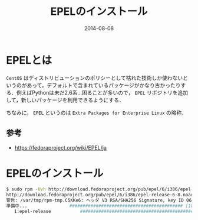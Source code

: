 #+LAYOUT: post
#+TITLE: EPELのインストール
#+DATE: 2014-08-08
#+TAGS: centos epel

* EPELとは

=CentOS= はディストリビューションのポリシーとして枯れた技術しか使わないというのがあって，デフォルトで含まれているパッケージがかなり古かったりする．例えばPythonは未だ2.6系...困ることが多いので， =EPEL= リポジトリを追加して，新しいパッケージを利用できるようにする．

ちなみに， =EPEL= というのは =Extra Packages for Enterprise Linux= の略称．

** 参考

- https://fedoraproject.org/wiki/EPEL/ja

* EPELのインストール

#+BEGIN_SRC bash
$ sudo rpm -Uvh http://download.fedoraproject.org/pub/epel/6/i386/epel-release-6-8.noarch.rpm
http://download.fedoraproject.org/pub/epel/6/i386/epel-release-6-8.noarch.rpm を取得中
警告: /var/tmp/rpm-tmp.C5KKe6: ヘッダ V3 RSA/SHA256 Signature, key ID 0608b895: NOKEY
準備中...                ########################################### [100%]
   1:epel-release           ########################################### [100%]
#+END_SRC
